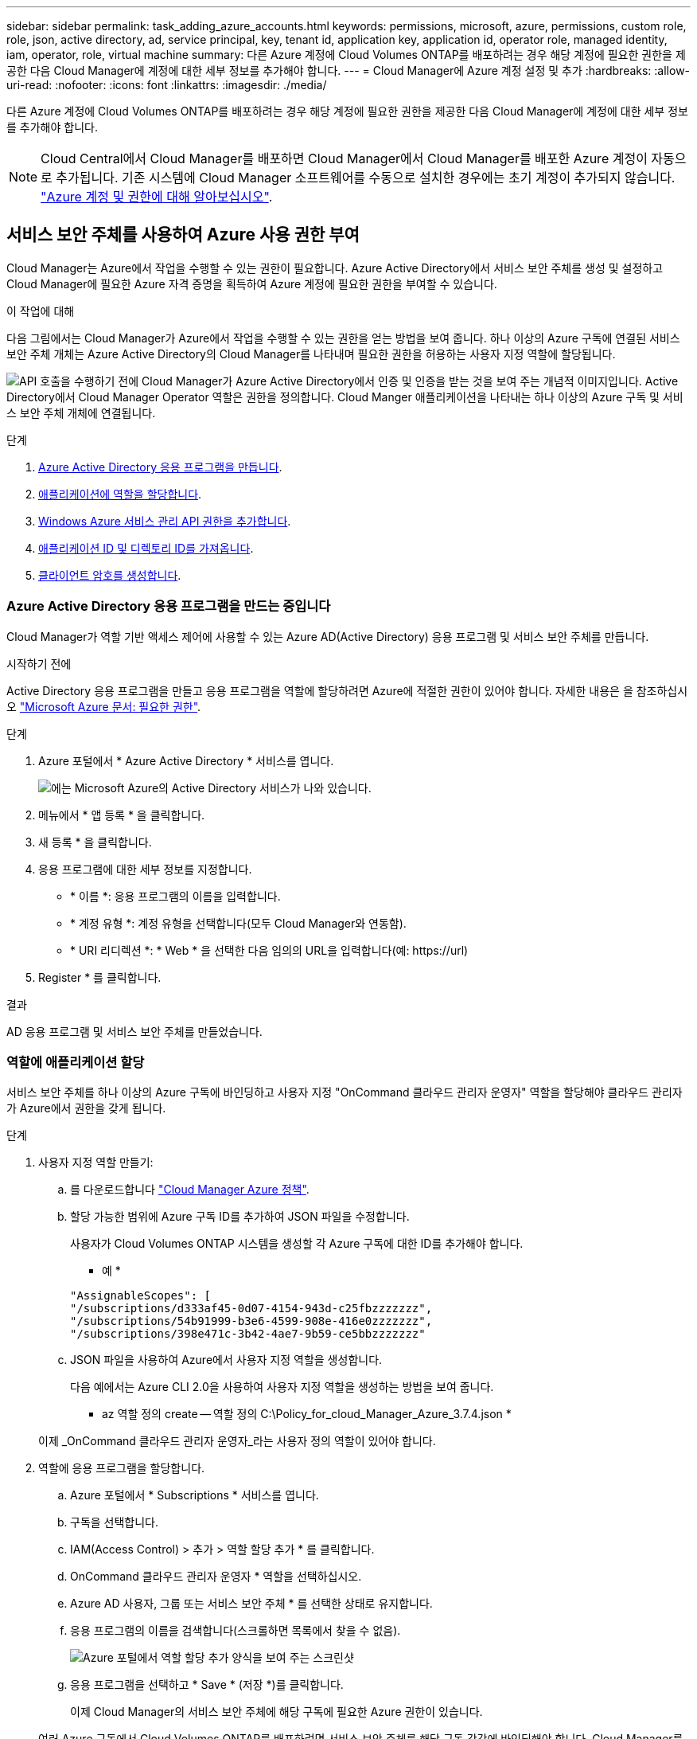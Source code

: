 ---
sidebar: sidebar 
permalink: task_adding_azure_accounts.html 
keywords: permissions, microsoft, azure, permissions, custom role, role, json, active directory, ad, service principal, key, tenant id, application key, application id, operator role, managed identity, iam, operator, role, virtual machine 
summary: 다른 Azure 계정에 Cloud Volumes ONTAP를 배포하려는 경우 해당 계정에 필요한 권한을 제공한 다음 Cloud Manager에 계정에 대한 세부 정보를 추가해야 합니다. 
---
= Cloud Manager에 Azure 계정 설정 및 추가
:hardbreaks:
:allow-uri-read: 
:nofooter: 
:icons: font
:linkattrs: 
:imagesdir: ./media/


[role="lead"]
다른 Azure 계정에 Cloud Volumes ONTAP를 배포하려는 경우 해당 계정에 필요한 권한을 제공한 다음 Cloud Manager에 계정에 대한 세부 정보를 추가해야 합니다.


NOTE: Cloud Central에서 Cloud Manager를 배포하면 Cloud Manager에서 Cloud Manager를 배포한 Azure 계정이 자동으로 추가됩니다. 기존 시스템에 Cloud Manager 소프트웨어를 수동으로 설치한 경우에는 초기 계정이 추가되지 않습니다. link:concept_accounts_azure.html["Azure 계정 및 권한에 대해 알아보십시오"].



== 서비스 보안 주체를 사용하여 Azure 사용 권한 부여

Cloud Manager는 Azure에서 작업을 수행할 수 있는 권한이 필요합니다. Azure Active Directory에서 서비스 보안 주체를 생성 및 설정하고 Cloud Manager에 필요한 Azure 자격 증명을 획득하여 Azure 계정에 필요한 권한을 부여할 수 있습니다.

.이 작업에 대해
다음 그림에서는 Cloud Manager가 Azure에서 작업을 수행할 수 있는 권한을 얻는 방법을 보여 줍니다. 하나 이상의 Azure 구독에 연결된 서비스 보안 주체 개체는 Azure Active Directory의 Cloud Manager를 나타내며 필요한 권한을 허용하는 사용자 지정 역할에 할당됩니다.

image:diagram_azure_authentication.png["API 호출을 수행하기 전에 Cloud Manager가 Azure Active Directory에서 인증 및 인증을 받는 것을 보여 주는 개념적 이미지입니다. Active Directory에서 Cloud Manager Operator 역할은 권한을 정의합니다. Cloud Manger 애플리케이션을 나타내는 하나 이상의 Azure 구독 및 서비스 보안 주체 개체에 연결됩니다."]

.단계
. <<Azure Active Directory 응용 프로그램을 만드는 중입니다,Azure Active Directory 응용 프로그램을 만듭니다>>.
. <<역할에 애플리케이션 할당,애플리케이션에 역할을 할당합니다>>.
. <<Windows Azure 서비스 관리 API 권한을 추가하는 중입니다,Windows Azure 서비스 관리 API 권한을 추가합니다>>.
. <<애플리케이션 ID 및 디렉토리 ID를 가져오는 중입니다,애플리케이션 ID 및 디렉토리 ID를 가져옵니다>>.
. <<클라이언트 암호 생성,클라이언트 암호를 생성합니다>>.




=== Azure Active Directory 응용 프로그램을 만드는 중입니다

Cloud Manager가 역할 기반 액세스 제어에 사용할 수 있는 Azure AD(Active Directory) 응용 프로그램 및 서비스 보안 주체를 만듭니다.

.시작하기 전에
Active Directory 응용 프로그램을 만들고 응용 프로그램을 역할에 할당하려면 Azure에 적절한 권한이 있어야 합니다. 자세한 내용은 을 참조하십시오 https://docs.microsoft.com/en-us/azure/active-directory/develop/howto-create-service-principal-portal#required-permissions/["Microsoft Azure 문서: 필요한 권한"^].

.단계
. Azure 포털에서 * Azure Active Directory * 서비스를 엽니다.
+
image:screenshot_azure_ad.gif["에는 Microsoft Azure의 Active Directory 서비스가 나와 있습니다."]

. 메뉴에서 * 앱 등록 * 을 클릭합니다.
. 새 등록 * 을 클릭합니다.
. 응용 프로그램에 대한 세부 정보를 지정합니다.
+
** * 이름 *: 응용 프로그램의 이름을 입력합니다.
** * 계정 유형 *: 계정 유형을 선택합니다(모두 Cloud Manager와 연동함).
** * URI 리디렉션 *: * Web * 을 선택한 다음 임의의 URL을 입력합니다(예: \https://url)


. Register * 를 클릭합니다.


.결과
AD 응용 프로그램 및 서비스 보안 주체를 만들었습니다.



=== 역할에 애플리케이션 할당

서비스 보안 주체를 하나 이상의 Azure 구독에 바인딩하고 사용자 지정 "OnCommand 클라우드 관리자 운영자" 역할을 할당해야 클라우드 관리자가 Azure에서 권한을 갖게 됩니다.

.단계
. 사용자 지정 역할 만들기:
+
.. 를 다운로드합니다 https://mysupport.netapp.com/cloudontap/iampolicies["Cloud Manager Azure 정책"^].
.. 할당 가능한 범위에 Azure 구독 ID를 추가하여 JSON 파일을 수정합니다.
+
사용자가 Cloud Volumes ONTAP 시스템을 생성할 각 Azure 구독에 대한 ID를 추가해야 합니다.

+
* 예 *

+
[source, json]
----
"AssignableScopes": [
"/subscriptions/d333af45-0d07-4154-943d-c25fbzzzzzzz",
"/subscriptions/54b91999-b3e6-4599-908e-416e0zzzzzzz",
"/subscriptions/398e471c-3b42-4ae7-9b59-ce5bbzzzzzzz"
----
.. JSON 파일을 사용하여 Azure에서 사용자 지정 역할을 생성합니다.
+
다음 예에서는 Azure CLI 2.0을 사용하여 사용자 지정 역할을 생성하는 방법을 보여 줍니다.

+
* az 역할 정의 create -- 역할 정의 C:\Policy_for_cloud_Manager_Azure_3.7.4.json *

+
이제 _OnCommand 클라우드 관리자 운영자_라는 사용자 정의 역할이 있어야 합니다.



. 역할에 응용 프로그램을 할당합니다.
+
.. Azure 포털에서 * Subscriptions * 서비스를 엽니다.
.. 구독을 선택합니다.
.. IAM(Access Control) > 추가 > 역할 할당 추가 * 를 클릭합니다.
.. OnCommand 클라우드 관리자 운영자 * 역할을 선택하십시오.
.. Azure AD 사용자, 그룹 또는 서비스 보안 주체 * 를 선택한 상태로 유지합니다.
.. 응용 프로그램의 이름을 검색합니다(스크롤하면 목록에서 찾을 수 없음).
+
image:screenshot_azure_service_principal_role.gif["Azure 포털에서 역할 할당 추가 양식을 보여 주는 스크린샷"]

.. 응용 프로그램을 선택하고 * Save * (저장 *)를 클릭합니다.
+
이제 Cloud Manager의 서비스 보안 주체에 해당 구독에 필요한 Azure 권한이 있습니다.

+
여러 Azure 구독에서 Cloud Volumes ONTAP를 배포하려면 서비스 보안 주체를 해당 구독 각각에 바인딩해야 합니다. Cloud Manager를 사용하면 Cloud Volumes ONTAP를 구축할 때 사용할 구독을 선택할 수 있습니다.







=== Windows Azure 서비스 관리 API 권한을 추가하는 중입니다

서비스 보안 주체는 "Windows Azure Service Management API" 권한이 있어야 합니다.

.단계
. Azure Active Directory * 서비스에서 * 앱 등록 * 을 클릭하고 응용 프로그램을 선택합니다.
. API 권한 > 권한 추가 * 를 클릭합니다.
. Microsoft API * 에서 * Azure Service Management * 를 선택합니다.
+
image:screenshot_azure_service_mgmt_apis.gif["Azure 서비스 관리 API 권한을 보여 주는 Azure 포털의 스크린샷"]

. Access Azure Service Management as organization users * 를 클릭한 다음 * Add permissions * 를 클릭합니다.
+
image:screenshot_azure_service_mgmt_apis_add.gif["Azure 서비스 관리 API 추가를 보여 주는 Azure 포털의 스크린샷"]





=== 애플리케이션 ID 및 디렉토리 ID를 가져오는 중입니다

Azure 계정을 Cloud Manager에 추가하는 경우 응용 프로그램의 응용 프로그램(클라이언트) ID와 디렉터리(테넌트) ID를 제공해야 합니다. Cloud Manager는 ID를 사용하여 프로그래밍 방식으로 로그인합니다.

.단계
. Azure Active Directory * 서비스에서 * 앱 등록 * 을 클릭하고 응용 프로그램을 선택합니다.
. 응용 프로그램(클라이언트) ID * 와 * 디렉터리(테넌트) ID * 를 복사합니다.
+
image:screenshot_azure_app_ids.gif["Azure Active Directory의 응용 프로그램에 대한 응용 프로그램(클라이언트) ID 및 디렉터리(테넌트) ID를 보여 주는 스크린샷"]





=== 클라이언트 암호 생성

클라이언트 암호를 생성한 다음 Cloud Manager가 이 암호를 사용하여 Azure AD를 인증할 수 있도록 Cloud Manager에 비밀의 값을 제공해야 합니다.


NOTE: Cloud Manager에 계정을 추가하면 Cloud Manager에서 클라이언트 암호를 애플리케이션 키로 참조합니다.

.단계
. Azure Active Directory * 서비스를 엽니다.
. 앱 등록 * 을 클릭하고 응용 프로그램을 선택합니다.
. 인증서 및 비밀 > 새 클라이언트 비밀 * 을 클릭합니다.
. 비밀과 기간에 대한 설명을 제공하십시오.
. 추가 * 를 클릭합니다.
. 클라이언트 암호 값을 복사합니다.
+
image:screenshot_azure_client_secret.gif["Azure AD 서비스 보안 주체에 대한 클라이언트 암호를 보여 주는 Azure 포털의 스크린샷"]



.결과
이제 서비스 보안 주체가 설정되었으므로 응용 프로그램(클라이언트) ID, 디렉터리(테넌트) ID 및 클라이언트 암호 값을 복사해야 합니다. Azure 계정을 추가할 때 Cloud Manager에 이 정보를 입력해야 합니다.



== Cloud Manager에 Azure 계정 추가

필요한 권한이 있는 Azure 계정을 제공한 후 Cloud Manager에 계정을 추가할 수 있습니다. 그러면 해당 계정에서 Cloud Volumes ONTAP 시스템을 시작할 수 있습니다.

.단계
. Cloud Manager 콘솔의 오른쪽 상단에서 설정 아이콘을 클릭하고 * 클라우드 공급자 및 지원 계정 * 을 선택합니다.
+
image:screenshot_settings_icon.gif["Cloud Manager 콘솔의 오른쪽 위에 설정 아이콘이 표시된 스크린샷"]

. 새 계정 추가 * 를 클릭하고 * Microsoft Azure * 를 선택합니다.
. 필요한 권한을 부여하는 Azure Active Directory 서비스 보안 주체에 대한 정보를 입력합니다.
+
** 애플리케이션 ID: 을 참조하십시오 <<애플리케이션 ID 및 디렉토리 ID를 가져오는 중입니다>>.
** 테넌트 ID(또는 디렉터리 ID): 을 참조하십시오 <<애플리케이션 ID 및 디렉토리 ID를 가져오는 중입니다>>.
** 응용 프로그램 키(클라이언트 암호): 을 참조하십시오 <<클라이언트 암호 생성>>.


. 정책 요구 사항이 충족되었는지 확인한 다음 * 계정 생성 * 을 클릭합니다.


.결과
이제 새 작업 환경을 생성할 때 세부 정보 및 자격 증명 페이지에서 다른 계정으로 전환할 수 있습니다.

image:screenshot_accounts_switch_azure.gif["세부 정보 및 amp;Credentials 페이지에서 계정 전환 을 클릭한 후 클라우드 공급자 계정 간 선택을 보여 주는 스크린샷"]



== 관리되는 ID와 추가 Azure 구독을 연결합니다

Cloud Manager를 사용하면 Cloud Volumes ONTAP를 배포할 Azure 계정 및 구독을 선택할 수 있습니다. 를 연결하지 않으면 관리 ID 프로필에 대해 다른 Azure 구독을 선택할 수 없습니다 https://docs.microsoft.com/en-us/azure/active-directory/managed-identities-azure-resources/overview["관리 ID"^] 있습니다.

.이 작업에 대해
관리되는 ID는 입니다 link:concept_accounts_azure.html["초기 Azure 계정입니다"] NetApp Cloud Central에서 Cloud Manager를 구축할 때 Cloud Manager를 구축하면 Cloud Central에서 OnCommand Cloud Manager 운영자 역할을 생성하여 Cloud Manager 가상 머신에 할당합니다.

.단계
. Azure 포털에 로그인합니다.
. Subscriptions * 서비스를 연 다음 Cloud Volumes ONTAP 시스템을 배포할 구독을 선택합니다.
. IAM(액세스 제어) * 을 클릭합니다.
+
.. Add * > * Add role assignment * 를 클릭한 후 권한을 추가합니다.
+
*** OnCommand 클라우드 관리자 운영자 * 역할을 선택하십시오.
+

NOTE: OnCommand Cloud Manager Operator는 에 제공되는 기본 이름입니다 https://mysupport.netapp.com/info/web/ECMP11022837.html["Cloud Manager 정책"]. 역할에 다른 이름을 선택한 경우 대신 해당 이름을 선택합니다.

*** Virtual Machine * 에 대한 액세스 권한을 할당합니다.
*** Cloud Manager 가상 머신이 생성된 서브스크립션을 선택합니다.
*** Cloud Manager 가상 머신을 선택합니다.
*** 저장 * 을 클릭합니다.




. 추가 구독에 대해 이 단계를 반복합니다.


.결과
새 작업 환경을 만들 때 이제 관리되는 ID 프로필에 대해 여러 Azure 구독에서 선택할 수 있습니다.

image:screenshot_accounts_switch_azure_subscription.gif["Microsoft Azure 공급자 계정을 선택할 때 여러 Azure 구독을 선택할 수 있는 기능을 보여 주는 스크린샷"]
